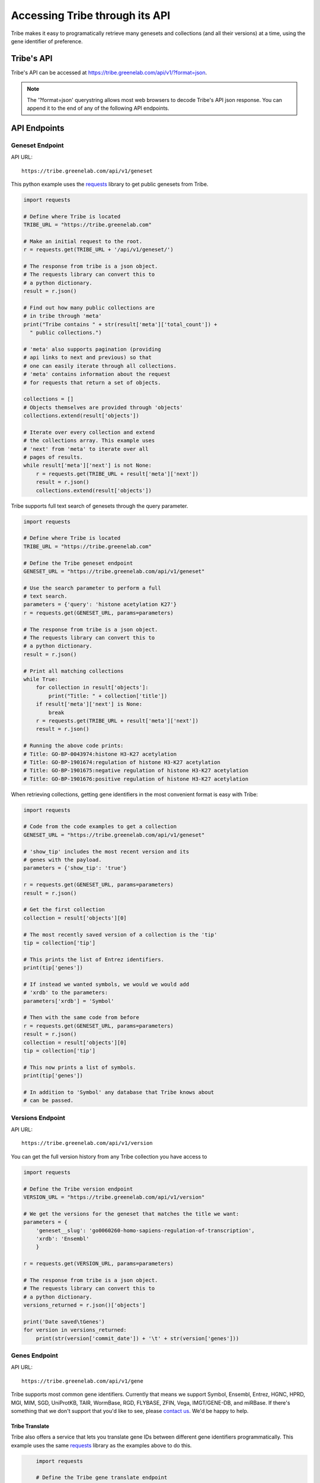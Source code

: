 Accessing Tribe through its API
===================================

Tribe makes it easy to programatically retrieve many genesets and collections
(and all their versions) at a time, using the gene identifier of preference.


Tribe's API
---------------
Tribe's API can be accessed at https://tribe.greenelab.com/api/v1/?format=json.


.. note:: 

    The '?format=json' querystring allows most web browsers to decode
    Tribe's API json response. You can append it to the end of any of the
    following API endpoints.


API Endpoints
---------------


Geneset Endpoint
__________________

API URL:: 

	https://tribe.greenelab.com/api/v1/geneset


This python example uses the 
`requests <http://docs.python-requests.org/en/latest/>`_ library to get public
genesets from Tribe.

.. code-block:: python

	import requests

	# Define where Tribe is located
	TRIBE_URL = "https://tribe.greenelab.com"

	# Make an initial request to the root.
	r = requests.get(TRIBE_URL + '/api/v1/geneset/')

	# The response from tribe is a json object.
	# The requests library can convert this to
	# a python dictionary.
	result = r.json()

	# Find out how many public collections are 
	# in tribe through 'meta'
	print("Tribe contains " + str(result['meta']['total_count']) +
          " public collections.")

	# 'meta' also supports pagination (providing 
	# api links to next and previous) so that
	# one can easily iterate through all collections.
	# 'meta' contains information about the request 
	# for requests that return a set of objects. 

	collections = []
	# Objects themselves are provided through 'objects'
	collections.extend(result['objects'])

	# Iterate over every collection and extend
	# the collections array. This example uses
	# 'next' from 'meta' to iterate over all
	# pages of results.
	while result['meta']['next'] is not None:
	    r = requests.get(TRIBE_URL + result['meta']['next'])
	    result = r.json()
	    collections.extend(result['objects'])


Tribe supports full text search of genesets through the query parameter.

.. code-block:: python

	import requests

	# Define where Tribe is located
	TRIBE_URL = "https://tribe.greenelab.com"

	# Define the Tribe geneset endpoint
	GENESET_URL = "https://tribe.greenelab.com/api/v1/geneset"

	# Use the search parameter to perform a full
	# text search.
	parameters = {'query': 'histone acetylation K27'}
	r = requests.get(GENESET_URL, params=parameters)

	# The response from tribe is a json object.
	# The requests library can convert this to
	# a python dictionary.
	result = r.json()

	# Print all matching collections
	while True:
	    for collection in result['objects']:
	        print("Title: " + collection['title'])
	    if result['meta']['next'] is None:
	        break
	    r = requests.get(TRIBE_URL + result['meta']['next'])
	    result = r.json()

	# Running the above code prints:
	# Title: GO-BP-0043974:histone H3-K27 acetylation
	# Title: GO-BP-1901674:regulation of histone H3-K27 acetylation
	# Title: GO-BP-1901675:negative regulation of histone H3-K27 acetylation
	# Title: GO-BP-1901676:positive regulation of histone H3-K27 acetylation


When retrieving collections, getting gene identifiers in the most convenient
format is easy with Tribe:

.. code-block:: python

	import requests

	# Code from the code examples to get a collection
	GENESET_URL = "https://tribe.greenelab.com/api/v1/geneset"

	# 'show_tip' includes the most recent version and its
	# genes with the payload.
	parameters = {'show_tip': 'true'}

	r = requests.get(GENESET_URL, params=parameters)
	result = r.json()

	# Get the first collection
	collection = result['objects'][0]

	# The most recently saved version of a collection is the 'tip'
	tip = collection['tip']

	# This prints the list of Entrez identifiers.
	print(tip['genes'])

	# If instead we wanted symbols, we would we would add
	# 'xrdb' to the parameters:
	parameters['xrdb'] = 'Symbol'

	# Then with the same code from before
	r = requests.get(GENESET_URL, params=parameters)
	result = r.json()
	collection = result['objects'][0]
	tip = collection['tip']

	# This now prints a list of symbols.
	print(tip['genes'])

	# In addition to 'Symbol' any database that Tribe knows about
	# can be passed.



Versions Endpoint
___________________

API URL:: 

	https://tribe.greenelab.com/api/v1/version

You can get the full version history from any Tribe collection you have access
to

.. code-block:: python

    import requests

    # Define the Tribe version endpoint
    VERSION_URL = "https://tribe.greenelab.com/api/v1/version"

    # We get the versions for the geneset that matches the title we want:
    parameters = {
        'geneset__slug': 'go0060260-homo-sapiens-regulation-of-transcription',
        'xrdb': 'Ensembl'
        }

    r = requests.get(VERSION_URL, params=parameters)
     
    # The response from tribe is a json object.
    # The requests library can convert this to
    # a python dictionary.
    versions_returned = r.json()['objects']

    print('Date saved\tGenes')
    for version in versions_returned:
        print(str(version['commit_date']) + '\t' + str(version['genes']))



Genes Endpoint
___________________

API URL::

	https://tribe.greenelab.com/api/v1/gene


Tribe supports most common gene identifiers. Currently that means we support
Symbol, Ensembl, Entrez, HGNC, HPRD, MGI, MIM, SGD, UniProtKB, TAIR, WormBase,
RGD, FLYBASE, ZFIN, Vega, IMGT/GENE-DB, and miRBase. If there's something that
we don't support that you'd like to see, please
`contact us <tribe.greenelab@gmail.com>`_. We'd be happy to help.

**Tribe Translate**
***********************

Tribe also offers a service that lets you translate gene IDs between different
gene identifiers programmatically. This example uses the same
`requests <http://docs.python-requests.org/en/latest/>`_ library as the
examples above to do this.

.. code-block:: python

	import requests

	# Define the Tribe gene translate endpoint
	GENE_TRANSLATE_URL = "https://tribe.greenelab.com/api/v1/gene/xrid_translate"

	# Enter the type of gene IDs you are translating to and from and fill up
	# the 'gene_list' list with the genes you want translated in the payload
    # parameters. In this case, we will use the following 3 Entrez IDs to 
	# translate to Symbols, but 'from_id' and 'to_id' parameters could be any
	# identifier we support. We can also include an 'organism' parameter and
	# the name of the species we want (this is useful when giving Tribe gene
    # symbols that could belong to different species). 

	gene_list = [6279, 1363, 56892]
	payload = {'from_id': 'Entrez', 'to_id': 'Symbol', 'gene_list': gene_list,
               'organism': 'Homo sapiens'}

	r = requests.post(GENE_TRANSLATE_URL, data=payload)

	# The response from tribe is a json object.
	# The requests library can convert this to
	# a python dictionary.
	result_dictionary = r.json()

	# Print the results of this request:
	for gene_query, search_result in result_dictionary.iteritems():
	    print(gene_query + ": " + str(search_result))

	# Running the above code prints:
	# 6279: [u'S100A8']
	# not_found: []
	# 1363: [u'CPE']
	# 56892: [u'C8orf4']

	# As shown, Tribe returns a results list for each gene that is queried,
	# as well as a list of gene IDs that were entered but were not found.



Creating new resources through Tribe's API
---------------------------------------------
Creating new genesets and versions of these genesets is easy through Tribe's
API using the `OAuth2 <http://oauth.net/2/>`_ protocol. 

If you have a server built using
`Django <https://docs.djangoproject.com/en/dev/>`_, you can follow the steps in
the :ref:`tribe_client<tribe_client-quickstart>` package section.

If you are looking to create resources via some other application or tool, you
can follow these steps:

1. First, you must register your client application/tool at
https://tribe.greenelab.com/oauth2/applications/. Make sure to:

  a. Be logged-in using your Tribe account
  b. Select "Confidential" under ``Client type`` and
  c. Select "Resource owner password-based" under ``Authorization grant type``

  .. note:: 

    Currently, Tribe supports the following ``Authorization grant types``:

      * Authorization code
      * Resource owner password-based

    and does not support the following:

      * Implicit
      * Client credentials


2. Write down and save the Client ID and the Client secret that are assigned
to you. Your application/tool will need these when requesting an OAuth token
from Tribe to create resources.

3. Now you can create new genesets and versions using the Client ID, secret,
and your username and password. The following code is an example of how you
might go about doing this. This code also uses
`requests <http://docs.python-requests.org/en/latest/>`_.

.. code-block:: python

    # Sample code to remotely create a new geneset/collection on Tribe.
    # This sample geneset is based on this GO term collection:
    # https://tribe.greenelab.com/#/use/detail/tribeupdater/go0060260-mus-musculus-regulation-of-transcription

    # This script uses the 'requests' python library:
    # http://docs.python-requests.org/en/latest/
    import requests
    import json

    # Define where Tribe is located
    TRIBE_URL = "https://tribe.greenelab.com"

    # Function to get access_token
    def obtain_token_using_credentials(username, password, client_id, client_secret):
    	oauth_url = TRIBE_URL + '/oauth2/token/'
    	payload = {'grant_type': 'password', 'username': username, 'password': password, 'client_id': client_id, 'client_secret': client_secret}
    	r = requests.post(oauth_url, data=payload)
    	tribe_response = r.json()
    	print(tribe_response)
    	return tribe_response['access_token']

    # Start by defining a dictionary of our geneset payload
    geneset = {}

    # The API requires the organism to be the organism's URI, which is just '/api/v1/organism/' plus the url-friendly version of the species name
    geneset['organism'] = "/api/v1/organism/mus-musculus"

    geneset['title'] = 'Sample RNA polymerase II geneset - created remotely'
    geneset['abstract'] = 'Any process that modulates the rate, frequency or extent of a process involved in starting transcription from an RNA polymerase II promoter.'
    geneset['public'] = False # You will want to make this True  if you want anybody to be able to see your geneset

    # For this geneset's annotations, we will use the Entrez IDs for four of
    # the genes in the GO term (Paxip1, Nkx2-5, Ctnnbip1, and Wnt10b), and
    # the pubmed IDs of related publications for each gene. (The whole 
    # list of the annotations for the original collection can also be found at:
    # https://tribe.greenelab.com/#/use/detail/tribeupdater/go0060260-mus-musculus-regulation-of-transcription)
    geneset['annotations'] = {55982: [20671152, 19583951], 18091: [8887666], 67087: [], 22410:[]}
    geneset['xrdb'] = 'Entrez'
    geneset['description'] = 'First version' # Description for the first version - this is optional

    # Get our access_token
    # ***** MUST FILL OUT username, password, client_id and client_secret!!!! *****
    access_token = obtain_token_using_credentials(username, password, client_id, client_secret)

    # This next part creates the post request
    headers = {'Authorization': 'OAuth ' + access_token, 'Content-Type': 'application/json'}
    payload = json.dumps(geneset)
    genesets_url = TRIBE_URL + '/api/v1/geneset'
    r = requests.post(genesets_url, data=payload, headers=headers)
    print(r)
    response = r.json()
    print(response)

    # Once you have created a geneset, you can new versions of it at will.

    # First, we get this new geneset's resource_uri from the response we just got:
    geneset_uri = response['resource_uri']

    # We just created the first version of our geneset, so we will get the resource_uri
    # for it to assign it as the parent of the new version we are about to create.
    headers = {'Authorization': 'OAuth ' + access_token, 'Content-Type': 'application/json'}
    r = requests.get(TRIBE_URL + geneset_uri, params={'show_tip': 'true'}, headers=headers)
    print(r)
    response = r.json()
    print(response)
    parent_uri = response['tip']['resource_uri']

    # Say we want our new annotations to be the following (say we want to remove
    # gene Ctnnbip1):
    new_annotation_dict = {55982: [20671152, 19583951],
                           18091: [8887666], 22410:[]}

    version = {"geneset": geneset_uri, "parent": parent_uri,
    "annotations": new_annotation_dict, "xrdb": "Entrez",
    "description": "Removing gene Ctnnbip1"}

    headers = {'Authorization': 'OAuth ' + access_token, 'Content-Type': 'application/json'}
    payload = json.dumps(version)
    versions_url = TRIBE_URL + '/api/v1/version'
    r = requests.post(versions_url, data=payload, headers=headers)
    print(r)
    response = r.json()
    print(response)